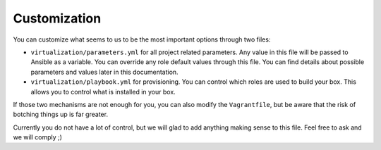 *************
Customization
*************

You can customize what seems to us to be the most important options
through two files:

-  ``virtualization/parameters.yml`` for all project related parameters.
   Any value in this file will be passed to Ansible as a variable. You
   can override any role default values through this file. You can find
   details about possible parameters and values later in this
   documentation.

-  ``virtualization/playbook.yml`` for provisioning. You can control
   which roles are used to build your box. This allows you to control
   what is installed in your box.

If those two mechanisms are not enough for you, you can also modify the
``Vagrantfile``, but be aware that the risk of botching things up is far
greater.

Currently you do not have a lot of control, but we will glad to add
anything making sense to this file. Feel free to ask and we will comply
;)
